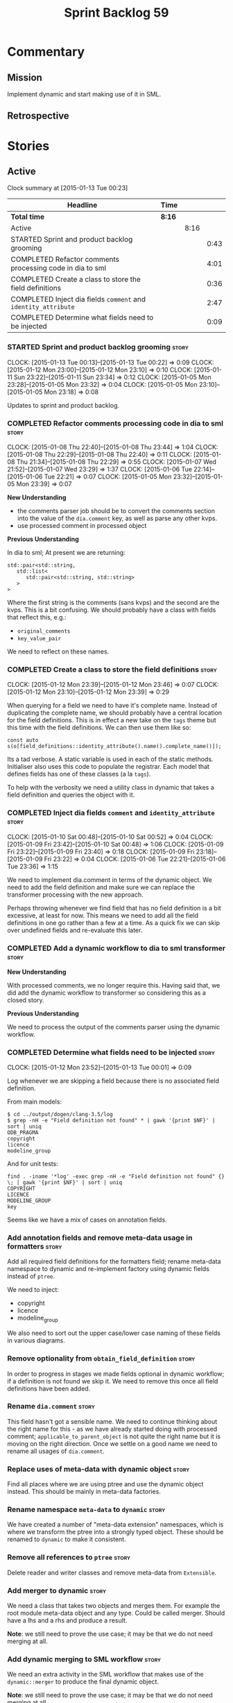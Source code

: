 #+title: Sprint Backlog 59
#+options: date:nil toc:nil author:nil num:nil
#+todo: STARTED | COMPLETED CANCELLED POSTPONED
#+tags: { story(s) spike(p) }

* Commentary

** Mission

Implement dynamic and start making use of it in SML.

** Retrospective

* Stories

** Active

#+begin: clocktable :maxlevel 3 :scope subtree
Clock summary at [2015-01-13 Tue 00:23]

| Headline                                                       | Time   |      |      |
|----------------------------------------------------------------+--------+------+------|
| *Total time*                                                   | *8:16* |      |      |
|----------------------------------------------------------------+--------+------+------|
| Active                                                         |        | 8:16 |      |
| STARTED Sprint and product backlog grooming                    |        |      | 0:43 |
| COMPLETED Refactor comments processing code in dia to sml      |        |      | 4:01 |
| COMPLETED Create a class to store the field definitions        |        |      | 0:36 |
| COMPLETED Inject dia fields =comment= and =identity_attribute= |        |      | 2:47 |
| COMPLETED Determine what fields need to be injected            |        |      | 0:09 |
#+end:

*** STARTED Sprint and product backlog grooming                       :story:
    CLOCK: [2015-01-13 Tue 00:13]--[2015-01-13 Tue 00:22] =>  0:09
    CLOCK: [2015-01-12 Mon 23:00]--[2015-01-12 Mon 23:10] =>  0:10
    CLOCK: [2015-01-11 Sun 23:22]--[2015-01-11 Sun 23:34] =>  0:12
    CLOCK: [2015-01-05 Mon 23:28]--[2015-01-05 Mon 23:32] =>  0:04
    CLOCK: [2015-01-05 Mon 23:10]--[2015-01-05 Mon 23:18] =>  0:08

Updates to sprint and product backlog.

*** COMPLETED Refactor comments processing code in dia to sml         :story:
    CLOSED: [2015-01-09 Fri 23:46]
    CLOCK: [2015-01-08 Thu 22:40]--[2015-01-08 Thu 23:44] =>  1:04
    CLOCK: [2015-01-08 Thu 22:29]--[2015-01-08 Thu 22:40] =>  0:11
    CLOCK: [2015-01-08 Thu 21:34]--[2015-01-08 Thu 22:29] =>  0:55
    CLOCK: [2015-01-07 Wed 21:52]--[2015-01-07 Wed 23:29] =>  1:37
    CLOCK: [2015-01-06 Tue 22:14]--[2015-01-06 Tue 22:21] =>  0:07
    CLOCK: [2015-01-05 Mon 23:32]--[2015-01-05 Mon 23:39] =>  0:07

*New Understanding*

- the comments parser job should be to convert the comments section
  into the value of the =dia.comment= key, as well as parse any other
  kvps.
- use processed comment in processed object

*Previous Understanding*

In dia to sml; At present we are returning:

: std::pair<std::string,
:    std::list<
:       std::pair<std::string, std::string>
:    >
: >

Where the first string is the comments (sans kvps) and the second are
the kvps. This is a bit confusing. We should probably have a class
with fields that reflect this, e.g.:

- =original_comments=
- =key_value_pair=

We need to reflect on these names.

*** COMPLETED Create a class to store the field definitions           :story:
    CLOSED: [2015-01-12 Mon 23:46]
    CLOCK: [2015-01-12 Mon 23:39]--[2015-01-12 Mon 23:46] =>  0:07
    CLOCK: [2015-01-12 Mon 23:10]--[2015-01-12 Mon 23:39] =>  0:29

When querying for a field we need to have it's complete name. Instead
of duplicating the complete name, we should probably have a central
location for the field definitions. This is in effect a new take on
the =tags= theme but this time with the field definitions. We can then
use them like so:

#+begin_example
const auto s(o[field_definitions::identity_attribute().name().complete_name()]);
#+end_example

Its a tad verbose. A static variable is used in each of the static
methods. Initialiser also uses this code to populate the
registrar. Each model that defines fields has one of these classes (a
la =tags=).

To help with the verbosity we need a utility class in dynamic that
takes a field definition and queries the object with it.

*** COMPLETED Inject dia fields =comment= and =identity_attribute=    :story:
    CLOSED: [2015-01-12 Mon 23:47]
    CLOCK: [2015-01-10 Sat 00:48]--[2015-01-10 Sat 00:52] =>  0:04
    CLOCK: [2015-01-09 Fri 23:42]--[2015-01-10 Sat 00:48] =>  1:06
    CLOCK: [2015-01-09 Fri 23:22]--[2015-01-09 Fri 23:40] =>  0:18
    CLOCK: [2015-01-09 Fri 23:18]--[2015-01-09 Fri 23:22] =>  0:04
    CLOCK: [2015-01-06 Tue 22:21]--[2015-01-06 Tue 23:36] =>  1:15

We need to implement dia.comment in terms of the dynamic object. We
need to add the field definition and make sure we can replace the
transformer processing with the new approach.

Perhaps throwing whenever we find field that has no field definition
is a bit excessive, at least for now. This means we need to add all
the field definitions in one go rather than a few at a time. As a
quick fix we can skip over undefined fields and re-evaluate this
later.

*** COMPLETED Add a dynamic workflow to dia to sml transformer        :story:
    CLOSED: [2015-01-12 Mon 23:50]

*New Understanding*

With processed comments, we no longer require this. Having said that,
we did add the dynamic workflow to transformer so considering this as
a closed story.

*Previous Understanding*

We need to process the output of the comments parser using the dynamic
workflow.

*** COMPLETED Determine what fields need to be injected               :story:
    CLOSED: [2015-01-13 Tue 00:20]
    CLOCK: [2015-01-12 Mon 23:52]--[2015-01-13 Tue 00:01] =>  0:09

Log whenever we are skipping a field because there is no associated
field definition.

From main models:

#+begin_example
$ cd ../output/dogen/clang-3.5/log
$ grep -nH -e "Field definition not found" * | gawk '{print $NF}' | sort | uniq
ODB_PRAGMA
copyright
licence
modeline_group
#+end_example

And for unit tests:

#+begin_example
find . -iname '*log' -exec grep -nH -e "Field definition not found" {} \; | gawk '{print $NF}' | sort | uniq
COPYRIGHT
LICENCE
MODELINE_GROUP
key
#+end_example

Seems like we have a mix of cases on annotation fields.

*** Add annotation fields and remove meta-data usage in formatters    :story:

Add all required field definitions for the formatters field; rename
meta-data namespace to dynamic and re-implement factory using dynamic
fields instead of =ptree=.

We need to inject:

- copyright
- licence
- modeline_group

We also need to sort out the upper case/lower case naming of these
fields in various diagrams.

*** Remove optionality from =obtain_field_definition=                 :story:

In order to progress in stages we made fields optional in dynamic
workflow; if a definition is not found we skip it. We need to remove
this once all field definitions have been added.

*** Rename =dia.comment=                                              :story:

This field hasn't got a sensible name. We need to continue thinking
about the right name for this - as we have already started doing with
processed comment; =applicable_to_parent_object= is not quite the
right name but it is moving on the right direction. Once we settle on
a good name we need to rename all usages of =dia.comment=.

*** Replace uses of meta-data with dynamic object                     :story:

Find all places where we are using ptree and use the dynamic object
instead. This should be mainly in meta-data factories.

*** Rename namespace =meta-data= to =dynamic=                         :story:

We have created a number of "meta-data extension" namespaces, which is
where we transform the ptree into a strongly typed object. These
should be renamed to =dynamic= to make it consistent.

*** Remove all references to =ptree=                                  :story:

Delete reader and writer classes and remove meta-data from
=Extensible=.

*** Add merger to dynamic                                             :story:

We need a class that takes two objects and merges them. For example
the root module meta-data object and any type. Could be called
merger. Should have a lhs and a rhs and produce a result.

*Note*: we still need to prove the use case; it may be that we do not
need merging at all.

*** Add dynamic merging to SML workflow                               :story:

We need an extra activity in the SML workflow that makes use of the
=dynamic::merger= to produce the final dynamic object.

*Note*: we still need to prove the use case; it may be that we do not
need merging at all.

*** Remove dependency of writer on tags                               :story:

We seem to be using the tags to detect containers. We need to get rid
of this dependency.

*** Delete tags class in SML                                          :story:

This class does not make sense any more as each model will be
responsible for their own tags.

Can only be done once we delete writer and reader.

*** Protect against double-initialisation                             :story:

We need to look into static initialisation and make sure the code can
cope with it being called several times.

*** Create a top-level initialiser for knit                           :story:

At present we are duplicating the initialisation dependencies
everywhere where knit is being used. We should just declare a knit
initialiser that does the job and call that from the outside world.

*** Update meta-data section in manual                                :story:

Once we are done with all of the meta-data refactoring, we need to
update the manual.

** Deprecated
